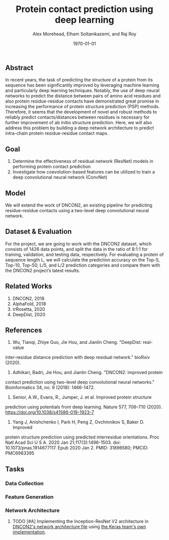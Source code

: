 # This is DNCON2/notes/dncon2.org

#+title:  Protein contact prediction using deep learning
#+author: Alex Morehead, Elham Soltanikazemi, and Raj Roy
#+date: \today

** Abstract
In recent years, the task of predicting the structure of a protein from its
sequence has been significantly improved by leveraging machine learning and
particularly deep learning techniques. Notably, the use of deep neural networks
to predict the distance between pairs of amino acid residues and also protein
residue-residue contacts have demonstrated great promise in increasing the
performance of protein structure prediction (PSP) methods. Therefore, it seems
that the development of novel and robust methods to reliably predict
contacts/distances between residues is necessary for further improvement of ab
initio structure prediction. Here, we will also address this problem by building
a deep network architecture to predict intra-chain protein residue-residue
contact maps.

** Goal
1. Determine the effectiveness of residual network (ResNet) models in performing
   protein contact prediction
2. Investigate how coevolution-based features can be utilized to train a deep
   convolutional neural network (ConvNet)

** Model
We will extend the work of DNCON2, an existing pipeline for predicting
residue-residue contacts using a two-level deep convolutional neural network.

** Dataset & Evaluation
For the project, we are going to work with the DNCON2 dataset, which consists of
1426 data points, and split the data in the ratio of 8:1:1 for training,
validation, and testing data, respectively. For evaluating a protein of sequence
length L, we will calculate the prediction accuracy on the Top-5, Top-10,
Top-50, L/5, and L/2 prediction categories and compare them with the DNCON2
project’s latest results.

** Related Works
1. DNCON2, 2018
3. AlphaFold, 2018
4. trRosetta, 2020
2. DeepDist, 2020

** References
1. Wu, Tianqi, Zhiye Guo, Jie Hou, and Jianlin Cheng. "DeepDist: real-value
inter-residue distance prediction with deep residual network." bioRxiv (2020).
2. Adhikari, Badri, Jie Hou, and Jianlin Cheng. "DNCON2: improved protein
contact prediction using two-level deep convolutional neural networks."
Bioinformatics 34, no. 9 (2018): 1466-1472.
3. Senior, A.W., Evans, R., Jumper, J. et al. Improved protein structure
prediction using potentials from deep learning. Nature 577, 706–710 (2020).
https://doi.org/10.1038/s41586-019-1923-7
4. Yang J, Anishchenko I, Park H, Peng Z, Ovchinnikov S, Baker D. Improved
protein structure prediction using predicted interresidue orientations. Proc
Natl Acad Sci U S A. 2020 Jan 21;117(3):1496-1503. doi: 10.1073/pnas.1914677117.
Epub 2020 Jan 2. PMID: 31896580; PMCID: PMC6983395

** Tasks
*** Data Collection
*** Feature Generation
*** Network Architecture
**** TODO [#A] Implementing the Inception-ResNet V2 architecture in [[file:~/Repositories/DNCON2/scripts/libcnnpredict.py][DNCON2's network architecture file]] using [[https://github.com/keras-team/keras-applications/blob/master/keras_applications/inception_resnet_v2.py][the Keras team's own implementation]].

